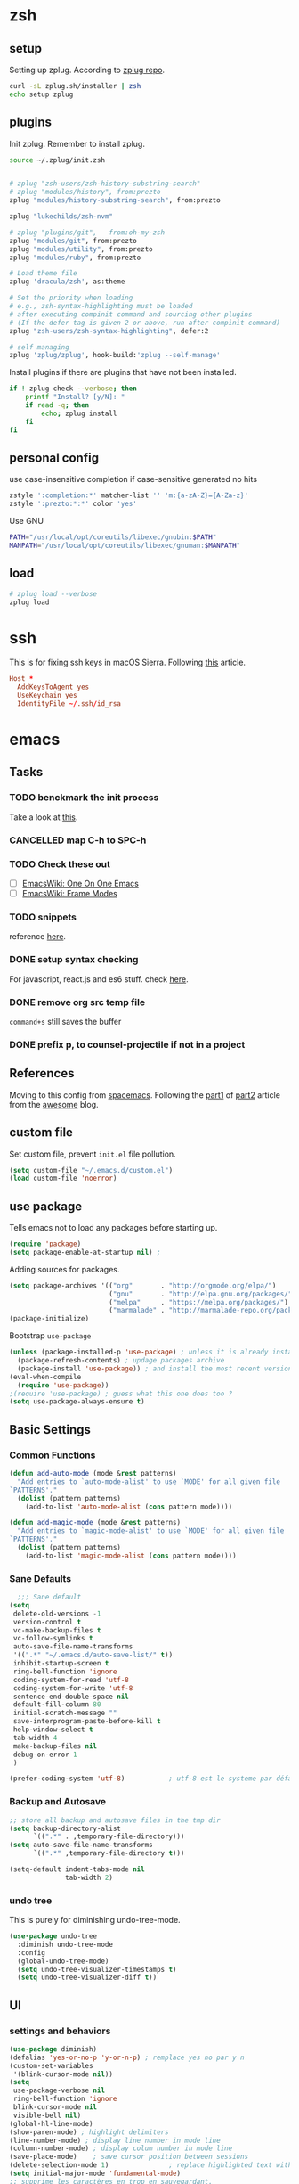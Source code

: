 #+OPTIONS: toc:nil

* zsh
  :PROPERTIES:
  :header-args: :tangle ~/.zshrc
  :END:

** setup
   Setting up zplug. According to [[https://github.com/zplug/zplug][zplug repo]].
   #+BEGIN_SRC sh :tangle no
     curl -sL zplug.sh/installer | zsh
     echo setup zplug
   #+END_SRC

** plugins

   Init zplug. Remember to install zplug.
   #+BEGIN_SRC sh
     source ~/.zplug/init.zsh
   #+END_SRC

   #+BEGIN_SRC sh

     # zplug "zsh-users/zsh-history-substring-search"
     # zplug "modules/history", from:prezto
     zplug "modules/history-substring-search", from:prezto

     zplug "lukechilds/zsh-nvm"

     # zplug "plugins/git",   from:oh-my-zsh
     zplug "modules/git", from:prezto
     zplug "modules/utility", from:prezto
     zplug "modules/ruby", from:prezto

     # Load theme file
     zplug 'dracula/zsh', as:theme

     # Set the priority when loading
     # e.g., zsh-syntax-highlighting must be loaded
     # after executing compinit command and sourcing other plugins
     # (If the defer tag is given 2 or above, run after compinit command)
     zplug "zsh-users/zsh-syntax-highlighting", defer:2

     # self managing
     zplug 'zplug/zplug', hook-build:'zplug --self-manage'
   #+END_SRC

   Install plugins if there are plugins that have not been installed.
   #+BEGIN_SRC sh
     if ! zplug check --verbose; then
         printf "Install? [y/N]: "
         if read -q; then
             echo; zplug install
         fi
     fi
   #+END_SRC

** personal config
   use case-insensitive completion if case-sensitive generated no hits
   #+BEGIN_SRC sh
     zstyle ':completion:*' matcher-list '' 'm:{a-zA-Z}={A-Za-z}'
     zstyle ':prezto:*:*' color 'yes'
   #+END_SRC

   Use GNU
   #+BEGIN_SRC sh
     PATH="/usr/local/opt/coreutils/libexec/gnubin:$PATH"
     MANPATH="/usr/local/opt/coreutils/libexec/gnuman:$MANPATH"
   #+END_SRC

** load
   #+BEGIN_SRC sh
     # zplug load --verbose
     zplug load
   #+END_SRC

* ssh
  :PROPERTIES:
  :header-args: :tangle ~/.ssh/config :mkdirp yes
  :END:

  This is for fixing ssh keys in macOS Sierra. Following [[https://github.com/jirsbek/SSH-keys-in-macOS-Sierra-keychain][this]] article.
  #+BEGIN_SRC conf
    Host *
      AddKeysToAgent yes
      UseKeychain yes
      IdentityFile ~/.ssh/id_rsa
  #+END_SRC

* emacs
  :PROPERTIES:
  :header-args: :tangle ~/.emacs.d/init.el :mkdirp yes
  :END:

** Tasks
*** TODO benckmark the init process
    Take a look at [[http://oremacs.com/2015/02/24/emacs-speed-test/][this]].
*** CANCELLED map C-h to SPC-h
    CLOSED: [2017-02-08 Wed 14:41]
    :LOGBOOK:
    - State "CANCELLED"  from "TODO"       [2017-02-08 Wed 14:41] \\
      the current solution is good enough
    :END:
*** TODO Check these out
    - [ ][[https://www.emacswiki.org/emacs/OneOnOneEmacs][EmacsWiki: One On One Emacs]]
    - [ ][[https://www.emacswiki.org/emacs/FrameModes][EmacsWiki: Frame Modes]]
*** TODO snippets
    reference [[https://github.com/syl20bnr/spacemacs/blob/c788da709bb1c74344f5ab1b6f18cfdf6b930df8/layers/%252Bcompletion/auto-completion/packages.el][here]].
*** DONE setup syntax checking
    CLOSED: [2017-01-22 Sun 12:23]
    For javascript, react.js and es6 stuff. check [[http://codewinds.com/blog/2015-04-02-emacs-flycheck-eslint-jsx.html][here]].
*** DONE remove org src temp file
    CLOSED: [2017-01-22 Sun 12:57]
    =command+s= still saves the buffer
*** DONE prefix p, to counsel-projectile if not in a project
    CLOSED: [2017-01-23 Mon 14:16]
** References
   Moving to this config from [[https://github.com/syl20bnr/spacemacs][spacemacs]]. Following the [[https://sam217pa.github.io/2016/08/30/how-to-make-your-own-spacemacs/][part1]] of [[https://sam217pa.github.io/2016/09/02/how-to-build-your-own-spacemacs/][part2]] article
   from the [[https://sam217pa.github.io/][awesome]] blog.

** custom file
   Set custom file, prevent =init.el= file pollution.
   #+BEGIN_SRC emacs-lisp
     (setq custom-file "~/.emacs.d/custom.el")
     (load custom-file 'noerror)
   #+END_SRC
** use package
   Tells emacs not to load any packages before starting up.
   #+BEGIN_SRC emacs-lisp
     (require 'package)
     (setq package-enable-at-startup nil) ;
   #+END_SRC

   Adding sources for packages.
   #+BEGIN_SRC emacs-lisp
     (setq package-archives '(("org"       . "http://orgmode.org/elpa/")
                              ("gnu"       . "http://elpa.gnu.org/packages/")
                              ("melpa"     . "https://melpa.org/packages/")
                              ("marmalade" . "http://marmalade-repo.org/packages/")))
     (package-initialize)
   #+END_SRC

   Bootstrap =use-package=
   #+BEGIN_SRC emacs-lisp
     (unless (package-installed-p 'use-package) ; unless it is already installed
       (package-refresh-contents) ; updage packages archive
       (package-install 'use-package)) ; and install the most recent version of use-package
     (eval-when-compile
       (require 'use-package))
     ;(require 'use-package) ; guess what this one does too ?
     (setq use-package-always-ensure t)
   #+END_SRC

** Basic Settings

*** Common Functions
    #+BEGIN_SRC emacs-lisp
      (defun add-auto-mode (mode &rest patterns)
        "Add entries to `auto-mode-alist' to use `MODE' for all given file
      `PATTERNS'."
        (dolist (pattern patterns)
          (add-to-list 'auto-mode-alist (cons pattern mode))))

      (defun add-magic-mode (mode &rest patterns)
        "Add entries to `magic-mode-alist' to use `MODE' for all given file
      `PATTERNS'."
        (dolist (pattern patterns)
          (add-to-list 'magic-mode-alist (cons pattern mode))))
    #+END_SRC

*** Sane Defaults

    #+BEGIN_SRC emacs-lisp
        ;;; Sane default
      (setq
       delete-old-versions -1
       version-control t
       vc-make-backup-files t
       vc-follow-symlinks t
       auto-save-file-name-transforms
       '((".*" "~/.emacs.d/auto-save-list/" t))
       inhibit-startup-screen t
       ring-bell-function 'ignore
       coding-system-for-read 'utf-8
       coding-system-for-write 'utf-8
       sentence-end-double-space nil
       default-fill-column 80
       initial-scratch-message ""
       save-interprogram-paste-before-kill t
       help-window-select t
       tab-width 4
       make-backup-files nil
       debug-on-error 1
       )

      (prefer-coding-system 'utf-8)           ; utf-8 est le systeme par défaut.
    #+END_SRC

*** Backup and Autosave

    #+BEGIN_SRC emacs-lisp
   ;; store all backup and autosave files in the tmp dir
   (setq backup-directory-alist
         `((".*" . ,temporary-file-directory)))
   (setq auto-save-file-name-transforms
         `((".*" ,temporary-file-directory t)))

   (setq-default indent-tabs-mode nil
                 tab-width 2)
    #+END_SRC

*** undo tree
    This is purely for diminishing undo-tree-mode.
    #+BEGIN_SRC emacs-lisp
      (use-package undo-tree
        :diminish undo-tree-mode
        :config
        (global-undo-tree-mode)
        (setq undo-tree-visualizer-timestamps t)
        (setq undo-tree-visualizer-diff t))
    #+END_SRC

** UI
*** settings and behaviors
    #+BEGIN_SRC emacs-lisp
            (use-package diminish)
            (defalias 'yes-or-no-p 'y-or-n-p) ; remplace yes no par y n
            (custom-set-variables
             '(blink-cursor-mode nil))
            (setq
             use-package-verbose nil
             ring-bell-function 'ignore
             blink-cursor-mode nil
             visible-bell nil)
            (global-hl-line-mode)
            (show-paren-mode) ; highlight delimiters
            (line-number-mode) ; display line number in mode line
            (column-number-mode) ; display colum number in mode line
            (save-place-mode)    ; save cursor position between sessions
            (delete-selection-mode 1)               ; replace highlighted text with type
            (setq initial-major-mode 'fundamental-mode)
            ;; supprime les caractères en trop en sauvegardant.
            (add-hook 'before-save-hook 'delete-trailing-whitespace)

            ;; apparences
            (when window-system
              (tooltip-mode -1)                    ; don't know what that is
              (tool-bar-mode -1)                   ; sans barre d'outil
              (menu-bar-mode -1)                    ; barre de menu
              (scroll-bar-mode -1)                 ; enlève la barre de défilement
                                                    ;(set-frame-font "Inconsolata 14")    ; police par défault
              (blink-cursor-mode 1)               ; pas de clignotement
              (global-visual-line-mode)
              (diminish 'visual-line-mode ""))

                                                    ;(add-to-list 'default-frame-alist '(height . 46))
                                                    ;(add-to-list 'default-frame-alist '(width . 85))

            (when window-system
              (set-frame-size (selected-frame) 85 61))


    #+END_SRC

*** which-key
    #+BEGIN_SRC emacs-lisp
      (use-package which-key
        :defer 2
        :diminish which-key-mode
        :config
        (which-key-mode)
        (which-key-setup-side-window-bottom)
        ;; simple then alphabetic order.
        (setq which-key-sort-order 'which-key-prefix-then-key-order)
        (setq which-key-popup-type 'side-window
              which-key-side-window-max-height 0.5
              which-key-side-window-max-width 0.33
              which-key-idle-delay 0.5
              which-key-min-display-lines 7))
    #+END_SRC
*** theme
    #+BEGIN_SRC emacs-lisp
      (use-package zenburn-theme
        :init
        ;; to make the byte compiler happy.
        ;; emacs25 has no color-themes variable
        (setq color-themes '())
        :config
        ;; load the theme, don't ask for confirmation
        (load-theme 'zenburn t))
    #+END_SRC

*** mode line
    #+BEGIN_SRC emacs-lisp
      (use-package smart-mode-line)

      (use-package smart-mode-line-powerline-theme
        :after (smart-mode-line)
        :config
        (setq sml/theme 'powerline)
        (sml/setup))
    #+END_SRC

** Keys
   #+BEGIN_SRC emacs-lisp
     ;; general
     (use-package general
       :init
       (general-evil-setup t)
       (progn
         (setq
          general-default-prefix "SPC"
          general-default-non-normal-prefix "C-SPC")
         )
       :config
       (progn
         ;; bind a key globally in normal state; keymaps must be quoted
         (setq general-default-keymaps
               '(evil-normal-state-map
                 evil-visual-state-map))
         )
       (defun x/hydra-projectile/body()
         "if not in project, invoke counsel-projectile"
         (interactive)
         (if (not (projectile-project-p))
             (counsel-projectile)
           (hydra-projectile/body)))
       (general-define-key

        ;; simple command
        "'" '(multi-term :which-key "shell")
        "?"   '(iterm-goto-filedir-or-home :which-key "iterm - goto dir")
        "/"   'counsel-ag
        "SPC" '(counsel-M-x :which-key "M-x")
        "TAB" '(ivy-switch-buffer :which-key "prev buffer")
        "." '(avy-goto-word-or-subword-1  :which-key "go to word")

        ;; Applications
        ;"a" '(hydra-application/body :which-key "app")
        ;"f" '(hydra-file/body :which-key "file")
        ;"b" '(hydra-buffer/body :which-key "buffer")
        "w" '(x/hydra-window/body :which-key "window")
        "z" '(text-scale-adjust :which-key "zoom")
        "p" '(x/hydra-projectile/body :which-key "project"))
       )
   #+END_SRC

   #+BEGIN_SRC emacs-lisp
     (use-package ivy-hydra)
   #+END_SRC

   #+BEGIN_SRC emacs-lisp
     (general-define-key
      "a" '(:ignore t :which-key "app")
      "ad" '(dired :which-key "dired")
      "an" '(deft :which-key "deft"))
   #+END_SRC

** System

*** macOS

**** functions
     #+BEGIN_SRC emacs-lisp
       (defun x/system-is-mac ()
         (eq system-type 'darwin))
     #+END_SRC

**** Get the shell path for macOS
     #+BEGIN_SRC emacs-lisp
       (use-package exec-path-from-shell
         :if (x/system-is-mac)
         :init
         (setq exec-path-from-shell-check-startup-files nil)
         :config
         (when (memq window-system '(mac ns))
           (exec-path-from-shell-initialize)))
     #+END_SRC

**** reveal in osx finder
     #+BEGIN_SRC emacs-lisp
      (use-package reveal-in-osx-finder
        :if (x/system-is-mac)
        :commands reveal-in-osx-finder)

     #+END_SRC
** Moving Around
*** evil
**** setup
     #+BEGIN_SRC emacs-lisp
      (use-package evil
        :init
        (evil-mode 1)
        :config
        (progn
          (define-key evil-motion-state-map "/" 'swiper)))

      (use-package evil-surround
        :init
        (progn
          (global-evil-surround-mode 1)
          ;; `s' for surround instead of `substitute'
          (evil-define-key 'visual evil-surround-mode-map "s" 'evil-surround-region)
          (evil-define-key 'visual evil-surround-mode-map "S" 'evil-substitute)))
     #+END_SRC

**** keys
     #+BEGIN_SRC emacs-lisp
       (defhydra x/hydra-window
         (:color red :hint nil)
         "
       window
       "
         ("j" evil-window-down "down")
         ("k" evil-window-up "up")
         ("h" evil-window-left "left")
         ("l" evil-window-right "right")
         ("+" evil-window-increase-height "+ height")
         ("-" evil-window-decrease-height "- height")
         ("=" evil-balance-window "balance")
         (">" evil-window-increase-width "+ width")
         ("<" evil-window-decrease-width "- width")
         ("n" evil-window-next "next")
         ("q" nil "cancel" :color blue))
     #+END_SRC
*** ivy
    #+BEGIN_SRC emacs-lisp
      (use-package ivy
        :diminish ivy-mode
        :commands (ivy-switch-buffer
                   ivy-switch-buffer-other-window)
        :config
        (ivy-mode 1))
    #+END_SRC

*** avy
    #+BEGIN_SRC emacs-lisp
     (use-package avy
       :commands (avy-goto-word-1))
    #+END_SRC

*** counsel
    #+BEGIN_SRC emacs-lisp
      (use-package counsel
        :ensure flx
        :bind*
        (("M-x"     . counsel-M-x)
         ("C-x C-f" . counsel-find-file)
         ("C-c f"   . counsel-git)
         ("C-c s"   . counsel-git-grep)
         ("C-c l"   . counsel-locate))
        :init
        (general-define-key
         "s" '(:ignore t :which-key "Search")
         "sp" 'counsel-git-grep
         )
        (setq ivy-re-builders-alist
              '((ivy-switch-buffer . ivy--regex-plus)
                (swiper . ivy--regex-plus)
                (t . ivy--regex-fuzzy)))
        :config
        (setq counsel-find-file-ignore-regexp "\\.DS_Store\\|.git")

        (ivy-set-actions
         'counsel-find-file
         '(("o" (lambda (x) (counsel-find-file-extern x)) "open extern"))))
    #+END_SRC
** Files
*** functions
**** Rename file.
     #+BEGIN_SRC emacs-lisp
      ;; from spacemacs
      (defun x/rename-current-buffer-file ()
        "Renames current buffer and file it is visiting."
        (interactive)
        (let* ((name (buffer-name))
               (filename (buffer-file-name))
               (dir (file-name-directory filename)))
          (if (not (and filename (file-exists-p filename)))
              (error "Buffer '%s' is not visiting a file!" name)
            (let ((new-name (read-file-name "New name: " dir)))
              (cond ((get-buffer new-name)
                     (error "A buffer named '%s' already exists!" new-name))
                    (t
                     (let ((dir (file-name-directory new-name)))
                       (when (and (not (file-exists-p dir)) (yes-or-no-p (format "Create directory '%s'?" dir)))
                         (make-directory dir t)))
                     (rename-file filename new-name 1)
                     (rename-buffer new-name)
                     (set-visited-file-name new-name)
                     (set-buffer-modified-p nil)
                     (when (fboundp 'recentf-add-file)
                       (recentf-add-file new-name)
                       (recentf-remove-if-non-kept filename))
                     (x/drop-project-cache)
                     (message "File '%s' successfully renamed to '%s'" name (file-name-nondirectory new-name))))))))
     #+END_SRC

**** Copy file.
     #+BEGIN_SRC emacs-lisp
      (defun x/copy-file ()
        "Write the file under new name."
        (interactive)
        (call-interactively 'write-file))
     #+END_SRC

**** delete file
     #+BEGIN_SRC emacs-lisp
       ;; from magnars
       (defun x/delete-current-buffer-file ()
         "Removes file connected to current buffer and kills buffer."
         (interactive)
         (let ((filename (buffer-file-name))
               (buffer (current-buffer))
               (name (buffer-name)))
           (if (not (and filename (file-exists-p filename)))
               (ido-kill-buffer)
             (when (yes-or-no-p "Are you sure you want to delete this file? ")
               (delete-file filename t)
               (kill-buffer buffer)
               (x/drop-project-cache)
               (message "File '%s' successfully removed" filename)))))
     #+END_SRC
*** keys
    #+BEGIN_SRC emacs-lisp
      (general-define-key
       "f" '(:ignore t :which-key "file")
       "ff" '(counsel-find-file :which-key "find file")
       "fr" '(counsel-recentf :which-key "recentf")
       "fs" '(save-buffer :which-key "save")
       "fS" '(evil-write-all :which-key "save all")
       "fc" '(x/copy-file :which-key "copy file")
       "fD" '(x/delete-current-buffer-file :which-key "delete")
       "fR" '(x/rename-current-buffer-file :which-key "rename"))

      (general-define-key
       "b" '(:ignore t :which-key "buffer")
       "bf" '(reveal-in-osx-finder :which-key "reveal in finder")
       "bb" '(ivy-switch-buffer :which-key "switch buffer"))
    #+END_SRC
*** deft
    #+BEGIN_SRC emacs-lisp
      (use-package deft
        :defer t
        :init
        (progn
          (setq deft-extensions '("org")
                deft-text-mode 'org-mode
                deft-use-filename-as-title t
                deft-recursive t
                deft-directory "~/io"
                deft-use-filter-string-for-filename t)

          (defun x/deft ()
            "Helper to call deft and then fix things so that it is nice and works"
            (interactive)
            (deft)
            ;; Hungry delete wrecks deft's DEL override
            (when (fboundp 'hungry-delete-mode)
              (hungry-delete-mode -1))
            ;; When opening it you always want to filter right away
            (evil-insert-state nil)))

        :config
        )
    #+END_SRC
** Completion
   #+BEGIN_SRC emacs-lisp
     (use-package company
       :diminish '(company-mode . " ⓐ")
       :defer t
       :init
       (progn
         (add-hook 'after-init-hook #'global-company-mode)
         (setq company-idle-delay 0.2
               company-minimum-prefix-length 2
               company-require-match nil
               company-dabbrev-ignore-case nil
               company-dabbrev-downcase nil))
       :config
       (progn
         ;; key bindings

         (let ((map company-active-map))
           (define-key map (kbd "C-/")   'company-search-candidates)
           (define-key map (kbd "C-M-/") 'company-filter-candidates)
           (define-key map (kbd "C-d")   'company-show-doc-buffer))))
   #+END_SRC
** Coding
*** syntax checking basics

    #+BEGIN_SRC emacs-lisp
      (use-package flycheck
        :diminish (flycheck-mode . " ⓢ")
        :init
        (global-flycheck-mode)
        (setq-default
         flycheck-disabled-checkers
         (append flycheck-disabled-checkers
                 '(javascript-jshint ; use eslint instead
                   json-jsonlist
                   emacs-lisp-checkdoc)))
        (flycheck-add-mode 'javascript-eslint 'web-mode)
        (flycheck-add-mode 'javascript-eslint 'react-mode)
        (setq-default flycheck-temp-prefix ".flycheck"))
    #+END_SRC
*** comment
    #+BEGIN_SRC emacs-lisp
      (use-package evil-nerd-commenter
        :commands evilnc-comment-operator
        :init
        (general-define-key
         "c" '(:ignore t :which-key "comment")
         "cl" '(evilnc-comment-or-uncomment-lines :which-key "lines")
         "cp" '(evilnc-comment-or-uncomment-paragraphs :which-key "paragraphs")))
    #+END_SRC
*** project
    In order to make projectile-ag work, install =ag=.

**** functions
     #+BEGIN_SRC emacs-lisp
       (defun x/drop-project-cache ()
         "invalidate projectile cache if it is currently active"
         (when (and (featurep 'projectile)
                    (projectile-project-p))
           (call-interactively #'projectile-invalidate-cache)))
     #+END_SRC
**** setup
     #+BEGIN_SRC emacs-lisp
      (use-package projectile
        :commands (projectile-ack
                   projectile-ag
                   projectile-compile-project
                   projectile-dired
                   projectile-find-dir
                   projectile-find-file
                   projectile-find-tag
                   projectile-test-project
                   projectile-grep
                   projectile-invalidate-cache
                   projectile-kill-buffers
                   projectile-multi-occur
                   projectile-project-p
                   projectile-project-root
                   projectile-recentf
                   projectile-regenerate-tags
                   projectile-replace
                   projectile-replace-regexp
                   projectile-run-async-shell-command-in-root
                   projectile-run-shell-command-in-root
                   projectile-switch-project
                   projectile-switch-to-buffer
                   projectile-vc)
        :ensure ag
        :config
        (projectile-global-mode))

      (use-package counsel-projectile
        :config
        (counsel-projectile-on))
     #+END_SRC

**** Keys
     #+BEGIN_SRC emacs-lisp
      (defhydra hydra-projectile
        (:color teal :hint nil)
        "
           PROJECTILE: %(projectile-project-root)

        ^Find File^        ^Search/Tags^        ^Buffers^       ^Cache^                    ^Project^
        ^---------^        ^-----------^        ^-------^       ^-----^                    ^-------^
        _f_: file          _a_: ag              _i_: Ibuffer    _c_: cache clear           _p_: switch proj
        _F_: file dwim     _g_: update gtags    _b_: switch to  _x_: remove known project
        _C-f_: file pwd    _o_: multi-occur   _s-k_: Kill all   _X_: cleanup non-existing
        _r_: recent file   ^ ^                  ^ ^             _z_: cache current
        _d_: dir
      "
        ("a"   counsel-projectile-ag)
        ("b"   counsel-projectile-switch-to-buffer)
        ("c"   projectile-invalidate-cache)
        ("d"   counsel-projectile-find-dir)
        ("f"   counsel-projectile-find-file)
        ("F"   projectile-find-file-dwim)
        ("C-f" projectile-find-file-in-directory)
        ("g"   ggtags-update-tags)
        ("s-g" ggtags-update-tags)
        ("i"   projectile-ibuffer)
        ("K"   projectile-kill-buffers)
        ("s-k" projectile-kill-buffers)
        ("m"   projectile-multi-occur)
        ("o"   projectile-multi-occur)
        ("p"   counsel-projectile-switch-project)
        ("r"   projectile-recentf)
        ("x"   projectile-remove-known-project)
        ("X"   projectile-cleanup-known-projects)
        ("z"   projectile-cache-current-file)
        ("q"   nil "cancel" :color blue))
     #+END_SRC

*** json-mode
    #+BEGIN_SRC emacs-lisp
      (use-package json-mode
        :init
        (add-auto-mode 'json-mode "\\.json\\'"))
    #+END_SRC

*** yaml-mode
    #+BEGIN_SRC emacs-lisp
      (use-package yaml-mode
        :mode (("\\.\\(yml\\|yaml\\)\\'" . yaml-mode)
               ("Procfile\\'" . yaml-mode))
        :config (add-hook 'yaml-mode-hook
                          '(lambda ()
                             (define-key yaml-mode-map "\C-m" 'newline-and-indent))))
    #+END_SRC

*** toml-mode
    #+BEGIN_SRC emacs-lisp
      (use-package toml-mode
        :mode "\\.toml\\'")
    #+END_SRC
*** js2-mode
    This is for javascript in general
    #+BEGIN_SRC emacs-lisp
      (use-package js2-mode
        :defer t
        :init
        (add-auto-mode 'js2-mode "\\.js\\'")
        ;; Required to make imenu functions work correctly
        (add-hook 'js2-mode-hook 'js2-imenu-extras-mode)
        (setq
         js2-basic-offset 2
         js-indent-level 2
         js2-strict-missing-semi-warning nil)
        :config)
    #+END_SRC

*** web-mode basics
    web-mode is versatile.
    #+BEGIN_SRC emacs-lisp
      (use-package company-web)
      (use-package web-mode
        :defer t
        :init
        (setq web-mode-markup-indent-offset 2)
        (setq web-mode-css-indent-offset 2)
        (setq web-mode-code-indent-offset 2)
        :config
        :mode
        (("\\.phtml\\'"      . web-mode)
         ("\\.tpl\\.php\\'"  . web-mode)
         ("\\.twig\\'"       . web-mode)
         ("\\.html\\'"       . web-mode)
         ("\\.htm\\'"        . web-mode)
         ("\\.[gj]sp\\'"     . web-mode)
         ("\\.as[cp]x?\\'"   . web-mode)
         ("\\.eex\\'"        . web-mode)
         ("\\.erb\\'"        . web-mode)
         ("\\.mustache\\'"   . web-mode)
         ("\\.handlebars\\'" . web-mode)
         ("\\.hbs\\'"        . web-mode)
         ("\\.eco\\'"        . web-mode)
         ("\\.ejs\\'"        . web-mode)
         ("\\.djhtml\\'"     . web-mode)))
    #+END_SRC

*** css
    #+BEGIN_SRC emacs-lisp
     (use-package css-mode
       :defer t
       :init
       (progn
         ;(push 'company-css company-backends-css-mode)

         ;; Mark `css-indent-offset' as safe-local variable
         (put 'css-indent-offset 'safe-local-variable #'integerp)
         ))
    #+END_SRC

*** sass & scss
    #+BEGIN_SRC emacs-lisp
     (use-package sass-mode
       :defer t
       :mode ("\\.sass\\'" . sass-mode))

     (use-package scss-mode
       :defer t
       :mode ("\\.scss\\'" . scss-mode))
    #+END_SRC

*** templates
    #+BEGIN_SRC emacs-lisp
     (use-package pug-mode
       :defer t
       :mode ("\\.pug$" . pug-mode))

     (use-package haml-mode
       :defer t)
    #+END_SRC
*** React.js
    [[http://codewinds.com/blog/2015-04-02-emacs-flycheck-eslint-jsx.html][Configuring emacs to use eslint and babel with flycheck for javascript and React.js JSX | CodeWinds]]

    Install eslint globally like this:
    #+BEGIN_SRC sh :tangle no
      npm install -g eslint babel-eslint eslint-plugin-react
    #+END_SRC
    Or have it in your devDependencies.

    #+BEGIN_SRC emacs-lisp
      (define-derived-mode react-mode web-mode "react")
      (add-auto-mode
       'react-mode
       "\\.jsx\\'"
       "\\.react.js\\'"
       "\\index.android.js\\'"
       "\\index.ios.js\\'")

      (add-magic-mode
       'react-mode
       "/\\*\\* @jsx React\\.DOM \\*/"
       "^import React")
    #+END_SRC

    #+BEGIN_SRC emacs-lisp
      (defun x/setup-react-mode ()
        "Adjust web-mode to accommodate react-mode"
        ;(emmet-mode 0)
        ;; See https://github.com/CestDiego/emmet-mode/commit/3f2904196e856d31b9c95794d2682c4c7365db23
        ;(setq-local emmet-expand-jsx-className? t)
        ;; Enable js-mode snippets
        ;(yas-activate-extra-mode 'js-mode)
        ;; Force jsx content type
        (web-mode-set-content-type "jsx")
        ;; Don't auto-quote attribute values
        (setq-local web-mode-enable-auto-quoting nil))
      (add-hook 'react-mode-hook 'x/setup-react-mode)
    #+END_SRC

    Syntax checking for react.
    #+BEGIN_SRC emacs-lisp
      (with-eval-after-load 'flycheck
        (dolist (checker '(javascript-eslint javascript-standard))
            (flycheck-add-mode checker 'react-mode))
        (defun x/use-eslint-from-node-modules ()
          (let* ((root (locate-dominating-file
                        (or (buffer-file-name) default-directory)
                        "node_modules"))
                 (global-eslint (executable-find "eslint"))
                 (local-eslint (expand-file-name "node_modules/.bin/eslint"
                                                 root))
                 (eslint (if (file-executable-p local-eslint)
                             local-eslint
                           global-eslint)))
            (setq-local flycheck-javascript-eslint-executable eslint)))

        (add-hook 'react-mode-hook #'x/use-eslint-from-node-modules))

    #+END_SRC
*** swift
    #+BEGIN_SRC emacs-lisp
      (use-package swift-mode
        :mode ("\\.swift\\'" . swift-mode)
        :defer 1
        :init
        :config)
    #+END_SRC

    Syntax check
    #+BEGIN_SRC emacs-lisp
      (use-package flycheck-swift)
      (with-eval-after-load 'flycheck (flycheck-swift-setup))
    #+END_SRC
*** TODO markdown
    Add more key bindings if I use markdown a lot (if ever).
    Maybe learn some tricks from [[https://github.com/syl20bnr/spacemacs/blob/master/layers/%252Blang/markdown/packages.el][this]].
    #+BEGIN_SRC emacs-lisp
      (use-package markdown-mode
        :mode ("\\.m[k]d" . markdown-mode)
        :defer t
        :config)
    #+END_SRC
*** vimscript
    #+BEGIN_SRC emacs-lisp
      (use-package vimrc-mode
        :mode "\\.vim[rc]?\\'"
        :mode "_vimrc\\'"
        :defer t
        :init
        (progn
          (defun x/vimrc-mode-hook ()
            "Hooked function for `vimrc-mode-hook'."
            (highlight-numbers-mode -1)
            (rainbow-delimiters-mode-disable))
          (add-hook 'vimrc-mode-hook 'x/vimrc-mode-hook)))
    #+END_SRC
** Tools
*** Magit
    #+BEGIN_SRC emacs-lisp
      (use-package magit
        :defer t
        :init
        (progn
          ;; init here
          )
        :config
        (progn
          (use-package evil-magit)
         ))
    #+END_SRC

    #+BEGIN_SRC emacs-lisp
      (general-define-key
       "g" '(:ignore t :which-key "git")
       "gs" '(magit-status :which-key "status"))
    #+END_SRC

*** DONE shell
    CLOSED: [2017-01-25 Wed 09:45]
    I use multi-term for now.
    #+BEGIN_SRC emacs-lisp
      (use-package multi-term
        :defer t
        :init
        :config
        (defun term-send-tab ()
          "Send tab in term mode."
          (interactive)
          (term-send-raw-string "\t"))
        (add-to-list 'term-bind-key-alist '("<tab>" . term-send-tab))
        (general-evil-define-key 'normal term-mode-map
          :prefix ","
          "j" '(multi-term-next :which-key "next term")
          "k" '(multi-term-prev :which-key "prev term")))
    #+END_SRC
*** TODO spell checking
    Use ivy for selecting spell correction candidates. Needs to set a key
    binding.
    [[http://stackoverflow.com/questions/22107182/in-emacs-flyspell-mode-how-to-add-new-word-to-dictionary][aquamacs - in Emacs flyspell-mode, how to add new word to dictionary? - Stack Overflow]]
    #+BEGIN_SRC emacs-lisp
      (use-package flyspell
        :diminish (flyspell-mode . " Ⓢ")
        :init
        (dolist
            (hook '(text-mode-hook
                 org-mode-hook))
          (add-hook hook 'flyspell-mode))
        :config
        (use-package flyspell-correct-ivy)
        )

      (use-package flyspell-correct
        :commands(flyspell-correct-word-generic
                  flyspell-correct-previous-word-generic))
    #+END_SRC
*** help
    #+BEGIN_SRC emacs-lisp
      (general-define-key
       "h" '(:ignore t :which-key "help")
       "hv" '(describe-variable :which-key "variable")
       "hm" '(describe-mode :which-key "mode")
       "hk" '(describe-key :which-key "key")
       "hf" '(describe-function :which-key "function"))
    #+END_SRC
** Org

*** Basics
    #+BEGIN_SRC emacs-lisp
      (use-package org
        :init
        (setq org-directory "~/io"
              org-log-into-drawer 1
              org-default-notes-file (concat org-directory "/inbox.org")
              org-agenda-files (list org-directory (concat org-directory "/notes"))
              org-log-done t
              org-startup-with-inline-images t
              org-image-actual-width nil)
        :config
        (require 'ox)
        (require 'ox-beamer)
        (require 'ox-md)
        (require 'ox-html)
        (require 'cl))
    #+END_SRC
*** evil-org
    #+BEGIN_SRC emacs-lisp
      (use-package org
        :config
        (use-package evil-org
          :diminish (evil-org-mode . " ⓔ")
          :commands (evil-org-mode evil-org-recompute-clocks)
          :init (add-hook 'org-mode-hook 'evil-org-mode)
          :config
          ;; vim-like confirm/abort for capture and src
          (with-eval-after-load 'org-capture
            (define-key org-capture-mode-map [remap evil-save-and-close]          'org-capture-finalize)
            (define-key org-capture-mode-map [remap evil-save-modified-and-close] 'org-capture-finalize)
            (define-key org-capture-mode-map [remap evil-quit]                    'org-capture-kill))

          (with-eval-after-load 'org-src
            (define-key org-src-mode-map [remap evil-save-and-close]          'org-edit-src-exit)
            (define-key org-src-mode-map [remap evil-save-modified-and-close] 'org-edit-src-exit)
            (define-key org-src-mode-map [remap evil-quit]                    'org-edit-src-abort)
            (define-key org-src-mode-map [remap save-buffer]                    'org-edit-src-save))

          (progn
            (evil-define-key 'normal evil-org-mode-map
              "O" 'evil-open-above))))

    #+END_SRC
*** capture
**** template
     #+BEGIN_SRC text :tangle ~/.emacs.d/templates/note.txt
       ,* %^{description}
       :LOGBOOK:
       - Added: %U
       :END:

       %?
     #+END_SRC

     #+BEGIN_SRC text :tangle ~/.emacs.d/templates/todo.txt
       ,* TODO %?
       :LOGBOOK:
       - Added: %U
       :END:
     #+END_SRC

     #+BEGIN_SRC text :tangle ~/.emacs.d/templates/link.txt
       ,* %?
       :LOGBOOK:
       - Added: %U
       :END:
       %^L
     #+END_SRC

     #+BEGIN_SRC text :tangle ~/.emacs.d/templates/journal.txt
       %U - %^{description}
     #+END_SRC

     #+BEGIN_SRC emacs-lisp
       (use-package org
         :commands (org-capture)
         :config
         (setq org-capture-templates
               `(("t" "todo" entry
                  (file (concat org-directory "/inbox.org"))
                  (file , "~/.emacs.d/templates/todo.txt")
                  ::empty-lines-before 1
                  ::empty-lines-after 1)
                 ("n" "note" entry
                  (file (concat org-directory "/inbox.org"))
                  (file , "~/.emacs.d/templates/note.txt")
                  ::empty-lines-before 1
                  ::empty-lines-after 1)
                 ("l" "link" entry
                  (file (concat org-directory "/inbox.org"))
                  (file , "~/.emacs.d/templates/link.txt")
                  ::empty-lines-before 1
                  ::empty-lines-after 1)
                 ("j" "journal" plain
                  (file+datetree (concat org-directory "/journal.org"))
                  (file , "~/.emacs.d/templates/journal.txt")
                  ::empty-lines-before 1
                  ::empty-lines-after 1)
                 )))
     #+END_SRC
**** the look
     #+BEGIN_SRC emacs-lisp
       (use-package org
         :config
         (defadvice org-capture
             (after make-full-window-frame activate)
           "Advise capture to be the only window when used as a popup"
           (if (equal "emacs-capture" (frame-parameter nil 'name))
               (delete-other-windows)))

         (defadvice org-capture-finalize
             (after delete-capture-frame activate)
           "Advise capture-finalize to close the frame"
           (if (equal "emacs-capture" (frame-parameter nil 'name))
               (delete-frame))))
     #+END_SRC
*** "todo" keywords
    #+BEGIN_SRC emacs-lisp
      (use-package org
        :init
        (setq org-todo-keywords
              (quote ((sequence "TODO(t)" "NEXT(n)" "|" "DONE(d)")
                      (sequence "WAITING(w@/!)" "HOLD(h@/!)" "|" "CANCELLED(c@/!)"))))

        (setq org-todo-keyword-faces
              (quote (("TODO" :foreground "red" :weight bold)
                      ("NEXT" :foreground "deep sky blue" :weight bold)
                      ("DONE" :foreground "forest green" :weight bold)
                      ("WAITING" :foreground "orange" :weight bold)
                      ("HOLD" :foreground "magenta" :weight bold)
                      ("CANCELLED" :foreground "forest green" :weight bold)))))
    #+END_SRC

*** agenda
    #+BEGIN_SRC emacs-lisp
      (use-package org
        :init
        (setq org-agenda-custom-commands
              (quote ((" " "Home"
                       ((agenda "" nil)
                        (todo "NEXT"
                              ((org-agenda-overriding-header "NEXT")))
                        (tags "REFILE"
                              ((org-agenda-overriding-header "TO REFILE")))
                        (todo "DRAFT"
                              ((org-agenda-overriding-header "WRITING")
                               (org-agenda-sorting-strategy '(todo-state-up))
                               ))
                        (tags-todo "PROJECT+TODO=\"TODO\""
                                   ((org-agenda-overriding-header "PROJECTS")
                                    (org-agenda-sorting-strategy '(todo-state-up))
                                    ))
                        (tags-todo "NOTE+TODO=\"TODO\""
                                   ((org-agenda-overriding-header "NOTES")
                                    (org-agenda-sorting-strategy '(todo-state-up))
                                    ))
                        (todo "WAITING|HOLD"
                              ((org-agenda-overriding-header "PENDING")
                               (org-agenda-sorting-strategy '(todo-state-up))
                               ))
                        ))))))
    #+END_SRC

*** archiving
    #+BEGIN_SRC emacs-lisp
      (use-package org
        :init
        (setq org-archive-mark-done nil)
        (setq org-archive-location "%s_archive::* Archived Tasks"))
    #+END_SRC
*** babel
    This is for being able to edit yaml front matter with yaml-mode, and also
    generate raw yaml front matter in the exported file. [[http://swaac.tamouse.org/emacs/org-mode/2015/05/25/using-emacss-org-mode-and-editing-yaml-frontmatter-in-jekyll-posts/][ref]]
    #+BEGIN_SRC emacs-lisp
      (use-package org
        :config
        (require 'ob)
        (require 'ob-shell)
        (require 'ob-tangle)
        (setq org-babel-shell-names (cons "zsh" org-babel-shell-names))
        (setq org-src-fontify-natively t)
        (setq org-confirm-babel-evaluate nil)
        (org-babel-do-load-languages
         'org-babel-load-languages
         '((python . t)
           (shell . t)
           (ruby . t)
           (sass . t)
           ))
        (defun org-babel-execute:yaml (body params) body))
    #+END_SRC

*** journal
    #+BEGIN_SRC emacs-lisp
      (use-package org
        :init
        (setq org-journal-dir (concat org-directory "/journal/")
              org-journal-date-prefix "#+TITLE: "
              org-journal-date-format "%A, %B %d %Y"
              org-journal-time-prefix "* "
              org-journal-file-format "%Y-%m-%d"))
    #+END_SRC

*** links
    #+BEGIN_SRC emacs-lisp
      (use-package org
        :config
        (require 'mm-url)
        (defun get-html-title-from-url (url)
          "Return content in <title> tag."
          (let (x1 x2 (download-buffer (url-retrieve-synchronously url)))
            (save-excursion
              (set-buffer download-buffer)
              (beginning-of-buffer)
              (setq x1 (search-forward "<title>"))
              (search-forward "</title>")
              (setq x2 (search-backward "<"))
              (mm-url-decode-entities-string (buffer-substring-no-properties x1 x2)))))

        (defun x/org-insert-link-with-title ()
          "Insert org link where default description is set to html title."
          (interactive)
          (let* ((url (read-string "URL: "))
                 (title (get-html-title-from-url url)))
            (org-insert-link nil url title))))
    #+END_SRC

*** TODO publish

    I tend to put notes within same topic in one org file. So I needed a way to
    publish subtree into separate files.

    [[http://www.holgerschurig.de/en/emacs-blog-from-org-to-hugo/][ref]], also, take a look at [[http://emacs.stackexchange.com/questions/2259/how-to-export-top-level-headings-of-org-mode-buffer-to-separate-files][this]].

    Settings:
    #+BEGIN_SRC emacs-lisp
      (use-package ox-gfm)

      (defvar x/org-publish-dir "~/publish/"
        "Path to Hugo's content directory")
    #+END_SRC

    Basic Functions.
    #+BEGIN_SRC emacs-lisp

      (defun x/org-ensure-property (property)
        "Make sure that a property exists. If not, it will be created.

      Returns the property name if the property has been created,
      otherwise nil."
        (if (org-entry-get nil property)
            nil
          (progn (org-entry-put nil property "")
                 property)))

      (defun x/org-ensure-properties ()
        "This ensures that several properties exists. If not, these
      properties will be created in an empty form. In this case, the
      drawer will also be opened and the cursor will be positioned
      at the first element that needs to be filled.

      Returns list of properties that still must be filled in"
        (require 'dash)
        (let ((current-time (format-time-string (org-time-stamp-format t t) (org-current-time)))
              first)
          (save-excursion
            (unless (org-entry-get nil "EXPORT_TITLE")
              (org-entry-put nil "EXPORT_TITLE" (nth 4 (org-heading-components))))
            (setq first (--first it (mapcar #'x/org-ensure-property '("EXPORT_TAGS" "EXPORT_FILE_NAME"))))
            (unless (org-entry-get nil "EXPORT_DATE")
              (org-entry-put nil "EXPORT_DATE" current-time)))
          (when first
            (goto-char (org-entry-beginning-position))
            ;; The following opens the drawer
            (forward-line 1)
            (beginning-of-line 1)
            (when (looking-at org-drawer-regexp)
              (org-flag-drawer nil))
            ;; And now move to the drawer property
            (search-forward (concat ":" first ":"))
            (end-of-line))
          first))

    #+END_SRC

    The publish function.
    #+BEGIN_SRC emacs-lisp

      (defun x/org-publish ()
        (interactive)
        (unless (x/org-ensure-properties)
          (let* ((title    (concat "title = \"" (org-entry-get nil "EXPORT_TITLE") "\"\n"))
                 (date     (concat "date = \"" (format-time-string "%Y-%m-%d" (apply 'encode-time (org-parse-time-string (org-entry-get nil "EXPORT_DATE"))) t) "\"\n"))
                 (tags     (concat "tags = [ \"" (mapconcat 'identity (split-string (org-entry-get nil "EXPORT_TAGS") "\\( *, *\\)" t) "\", \"") "\" ]\n"))
                 (fm (concat "+++\n"
                             title
                             date
                             tags
                             "+++\n\n"))
                 (file     (org-entry-get nil "EXPORT_FILE_NAME"))
                 (coding-system-for-write buffer-file-coding-system)
                 (backend  'md)
                 (blog))
            ;; try to load org-mode/contrib/lisp/ox-gfm.el and use it as backend
            (if (require 'ox-gfm nil t)
                (setq backend 'gfm)
              (require 'ox-md))
            (setq blog (org-export-as backend t))
            ;; Normalize save file path
            (unless (string-match "^[/~]" file)
              (setq file (concat x/org-publish-dir file))
              (unless (string-match "\\.md$" file)
                (setq file (concat file ".md")))
              ;; save markdown
              (with-temp-buffer
                (insert fm)
                (insert blog)
                (untabify (point-min) (point-max))
                (write-file file)
                (message "Exported to %s" file))
              ))))
    #+END_SRC
*** DONE keys
    CLOSED: [2017-01-25 Wed 09:46]
    #+BEGIN_SRC emacs-lisp
      (use-package org
        :config
        (defhydra x/hydra-org-move
          (:color red :hint nil)
          "subtree"
          ("j" org-move-subtree-down "down")
          ("k" org-move-subtree-up "up")
          ("l" org-demote-subtree "demote")
          ("h" org-promote-subtree "promote")
          ("p" x/org-publish "publish" :color blue)
          ("q" nil "cancel" :color blue))
        (general-evil-define-key 'normal org-mode-map
          :prefix ","
          "s" '(x/hydra-org-move/body :which-key "subtree")
          "t" '(:ignore t :which-key "toggle")
          "tl" '(org-toggle-latex-fragment :which-key "latex")
          "T" '(org-show-todo-tree :which-key "TODOs")
          "w" '(org-refile :which-key "refile")
          "l" '(:ignore t :which-key "Link")
          "li" '(x/org-insert-link-with-title :which-key "insert link")))
    #+END_SRC

** Experiments
* eslint

  #+BEGIN_SRC json :tangle ~/.eslintrc
    {
      "parser": "babel-eslint",
      "plugins": [ "react" ],
      "env": {
        "browser": true,
        "es6": true,
        "node": true
      },
      "ecmaFeatures": {
        "arrowFunctions": true,
        "blockBindings": true,
        "classes": true,
        "defaultParams": true,
        "destructuring": true,
        "forOf": true,
        "generators": true,
        "modules": true,
        "spread": true,
        "templateStrings": true,
        "jsx": true
      },
      "rules": {
        "consistent-return": [0],
        "key-spacing": [0],
        "quotes": [0],
        "new-cap": [0],
        "no-multi-spaces": [0],
        "no-shadow": [0],
        "no-unused-vars": [1],
        "no-use-before-define": [2, "nofunc"],
        "react/jsx-no-undef": 1,
        "react/jsx-uses-react": 1,
        "react/jsx-uses-vars": 1
      }
    }
  #+END_SRC
* macOS
** GUI environment
   The =plist= file for setting up =PATH= for GUI applications.
   #+BEGIN_SRC xml
     <?xml version="1.0" encoding="UTF-8"?>
     <!DOCTYPE plist PUBLIC "-//Apple//DTD PLIST 1.0//EN" "http://www.apple.com/DTDs/PropertyList-1.0.dtd">
     <plist version="1.0">
     <dict>
       <key>Label</key>
       <string>x.env</string>
       <key>ProgramArguments</key>
       <array>
         <string>sh</string>
         <string>-c</string>
         <string>
         launchctl setenv PATH $PATH:/usr/local/bin:/usr/local/sbin
         </string>

       </array>
       <key>RunAtLoad</key>
       <true/>
     </dict>
     </plist>
   #+END_SRC

* spell checking
  I choose not to tangle dictionary files because I want to use symbol links,
  for easy save new words.
  #+BEGIN_SRC sh :exports results :results output :tangle no
    for file in "$(pwd -P)"/dictionary/*; do
      target="${ZDOTDIR:-$HOME}/.$(basename $file)"
      if [[ -h "$target" || -a "$target" ]]; then
        rm "$target"
      fi
      ln -s "$file" "$target"
    done
  #+END_SRC

* tmux
  #+BEGIN_SRC conf :tangle ~/.tmux.conf
    # set Zsh as your default Tmux shell
    set-option -g default-shell /usr/local/bin/zsh

    # to fix pdcopy pdpaste in tmux
    #set-option -g default-command "reattach-to-user-namespace -l $SHELL -l"

    # Tmux should be pretty, we need 256 color for that
    set -g default-terminal "screen-256color"


    # Tmux uses a 'control key', let's set it to 'Ctrl-a'
    # Reason: 'Ctrl-a' is easier to reach than 'Ctrl-b'
    # set -g prefix C-a
    # unbind C-b

    # command delay? We don't want that, make it short
    set -sg escape-time 1

    # Set the numbering of windows to go from 1 instead
    # of 0 - silly programmers :|
    set-option -g base-index 1
    setw -g pane-base-index 1


    # Allow us to reload our Tmux configuration while
    # using Tmux
    bind r source-file ~/.tmux.conf \; display "Reloaded!"

    # Getting interesting now, we use the vertical and horizontal
    # symbols to split the screen
    bind | split-window -h
    bind - split-window -v

    # use vi style navigation
    setw -g mode-keys vi
    set -g status-keys vi
    bind-key -t vi-edit Up   history-up
    bind-key -t vi-edit Down history-down

    # Smart pane switching with awareness of vim splits
    # See: https://github.com/christoomey/vim-tmux-navigator
    is_vim='echo "#{pane_current_command}" | grep -iqE "(^|\/)g?(view|n?vim?)(diff)?$"'
    bind -n C-h if-shell "$is_vim" "send-keys C-h" "select-pane -L"
    bind -n C-j if-shell "$is_vim" "send-keys C-j" "select-pane -D"
    bind -n C-k if-shell "$is_vim" "send-keys C-k" "select-pane -U"
    bind -n C-l if-shell "$is_vim" "send-keys C-l" "select-pane -R"
    bind -n C-\ if-shell "$is_vim" "send-keys C-\\" "select-pane -l"

  #+END_SRC
* vim
  :PROPERTIES:
  :header-args: :tangle ~/.vimrc
  :END:

** bootstrap

   #+BEGIN_SRC conf
     if empty(glob('~/.vim/autoload/plug.vim'))
       silent !curl -fLo ~/.vim/autoload/plug.vim --create-dirs
         \ https://raw.githubusercontent.com/junegunn/vim-plug/master/plug.vim
       autocmd VimEnter * PlugInstall | source $MYVIMRC
     endif
   #+END_SRC

** plugins

  #+BEGIN_SRC conf

    " Plugins
    call plug#begin()

    " Color Scheme
    Plug 'altercation/vim-colors-solarized'

    " all mighty ctrlp
    " Plug 'kien/ctrlp.vim'
    " unite
    Plug 'Shougo/vimproc.vim', { 'do': 'make' }
    Plug 'Shougo/unite.vim'
    Plug 'Shougo/neomru.vim'

    " lean & mean status/tabline for vim that's light as air
    Plug 'bling/vim-airline'

    " markdown
    Plug 'plasticboy/vim-markdown'

    " auto complete
    Plug 'Shougo/deoplete.nvim'
    Plug 'Shougo/neocomplete'

    " vim surround
    Plug 'tpope/vim-surround'

    " tmux support
    Plug 'christoomey/vim-tmux-navigator'

    " git
    Plug 'tpope/vim-fugitive'

    " pencil for writting
    Plug 'reedes/vim-pencil'

    " marked
    Plug 'itspriddle/vim-marked'

    " Syntax checking
    Plug 'scrooloose/syntastic'

    call plug#end()




  #+END_SRC

** settings

   #+BEGIN_SRC conf
    " Map the leader key to SPACE
    let mapleader="\<SPACE>"

    " Coding
    filetype on             " enable filetype detection
    syntax on               " enbale syntax highlighting

    set showcmd             " Show (partial) command in status line.
    set showmatch           " Show matching brackets.
    set showmode            " Show current mode.
    set ruler               " Show the line and column numbers of the cursor.
    set number              " Show the line numbers on the left side.
    set formatoptions+=o    " Continue comment marker in new lines.
    set textwidth=80         " Hard-wrap long lines as you type them.
    set expandtab           " Insert spaces when TAB is pressed.
    set tabstop=2           " Render TABs using this many spaces.
    set shiftwidth=2        " Indentation amount for < and > commands.

    set noerrorbells        " No beeps.
    set modeline            " Enable modeline.
    set esckeys             " Cursor keys in insert mode.
    set linespace=0         " Set line-spacing to minimum.
    set nojoinspaces        " Prevents inserting two spaces after punctuation on a join (J)

    " More natural splits
    set splitbelow          " Horizontal split below current.
    set splitright          " Vertical split to right of current.

    if !&scrolloff
      set scrolloff=3       " Show next 3 lines while scrolling.
    endif
    if !&sidescrolloff
      set sidescrolloff=5   " Show next 5 columns while side-scrolling.
    endif
    set display+=lastline
    set nostartofline       " Do not jump to first character with page commands.
   #+END_SRC

** look
   #+BEGIN_SRC conf
    " Color
    set background=dark            " use dark theme
    " solarized options
    let g:solarized_visibility = "high"
    let g:solarized_contrast = "high"
    let g:solarized_termcolors=256
    colorscheme solarized
   #+END_SRC

** the rest
   #+BEGIN_SRC conf
    " Tell Vim which characters to show for expanded TABs,
    " trailing whitespace, and end-of-lines. VERY useful!
    if &listchars ==# 'eol:$'
      set listchars=tab:>\ ,trail:-,extends:>,precedes:<,nbsp:+
    endif
    set list                " Show problematic characters.

    " Also highlight all tabs and trailing whitespace characters.
    highlight ExtraWhitespace ctermbg=darkgreen guibg=darkgreen
    match ExtraWhitespace /\s\+$\|\t/

    " Search
    set hlsearch            " Highlight search results.
    set ignorecase          " Make searching case insensitive
    set smartcase           " ... unless the query has capital letters.
    set incsearch           " Incremental search.
    set gdefault            " Use 'g' flag by default with :s/foo/bar/.
    set magic               " Use 'magic' patterns (extended regular expressions).

    " Use <C-L> to clear the highlighting of :set hlsearch.
    nnoremap <silent> <leader>l :nohlsearch<CR><C-L>
    " if maparg('<C-L>', 'n') ==# ''
    "   nnoremap <silent> <C-L> :nohlsearch<CR><C-L>
    " endif

    " Relative numbering
    function! NumberToggle()
      if(&relativenumber == 1)
        set nornu
        set number
      else
        set rnu
      endif
    endfunc

    " Toggle between normal and relative numbering.
    nnoremap <leader>r :call NumberToggle()<cr>

    " Use ; for commands.
    nnoremap ; :
    " Use Q to execute default register.
    nnoremap Q @q

    " CtrlP, prefer unite.vim now
    " Open file menu
    " nnoremap <Leader>p :CtrlP<CR>
    " Open buffer menu
    " nnoremap <Leader>b :CtrlPBuffer<CR>
    " Open most recently used files
    " nnoremap <Leader>r :CtrlPMRUFiles<CR>
    " let g:ctrlp_user_command = 'ag %s -l --nocolor -g ""'

    " airline
    let g:airline#extensions#tabline#enabled = 2
    let g:airline#extensions#tabline#fnamemod = ':t'
    let g:airline#extensions#tabline#left_sep = ' '
    let g:airline#extensions#tabline#left_alt_sep = '|'
    let g:airline#extensions#tabline#right_sep = ' '
    let g:airline#extensions#tabline#right_alt_sep = '|'
    let g:airline_left_sep = ' '
    let g:airline_left_alt_sep = '|'
    let g:airline_right_sep = ' '
    let g:airline_right_alt_sep = '|'
    set laststatus=2
    "let g:airline_theme= 'serene'

    " markdown
    " use front matter
    let g:vim_markdown_frontmatter=1
    " disable folding
    let g:vim_markdown_folding_disabled=1

    " navigation
    nnoremap <left>  : bprevious<CR>
    nnoremap <right> : bnext<CR>
    nnoremap <c-j> <c-w>j
    nnoremap <c-k> <c-w>k
    nnoremap <c-h> <c-w>h
    nnoremap <c-l> <c-w>l

    " unite.ivm
    if executable('ag')
      " Use ag(the silver searcher)
      " https://github.com/ggreer/the_silver_searcher
      let g:unite_source_grep_command = 'ag'
      let g:unite_source_rec_async_command = ['ag', '--follow', '--nocolor', '--nogroup', '--hidden', '-g', '']
      let g:unite_source_grep_default_opts =
      \ '-i --vimgrep --hidden --ignore ' .
      \ '''.hg'' --ignore ''.svn'' --ignore ''.git'' --ignore ''.bzr'''
      let g:unite_source_grep_recursive_opt = ''
    endif

    call unite#filters#matcher_default#use(['matcher_fuzzy'])
    call unite#filters#sorter_default#use(['sorter_rank'])
    call unite#custom#profile('default', 'context', {
        \   'start_insert' : 1
        \ })
    call unite#custom#source('line',
        \ 'matchers', 'matcher_fuzzy')

    nnoremap <leader>b : <C-u>Unite -buffer-name=files buffer<CR>
    nnoremap <leader>r : <C-u>Unite -buffer-name=files file_mru<CR>
    nnoremap <leader>p : <C-u>Unite -buffer-name=files file_rec/async:! file/new<CR>

    " Quick grep from cwd
    nnoremap <silent> <leader>g : <C-u>Unite -winwidth=150 grep:%::<CR>
    nnoremap <silent> <leader>G : <C-u>Unite -buffer-name=search -auto-preview -no-quit -no-empty grep:.::<CR>

    if has('nvim')
      " Use deoplete.
      let g:deoplete#enable_at_startup = 1
    else
      " Use neocomplete.
      let g:neocomplete#enable_at_startup = 1
    endif

    " pencil
    let g:pencil#autoformat = 0
    augroup pencil
      autocmd!
      autocmd FileType markdown,mkd call pencil#init()
      autocmd FileType text         call pencil#init()
    augroup END

    " syntastic
    set statusline+=%#warningmsg#
    set statusline+=%{SyntasticStatuslineFlag()}
    set statusline+=%*

    let g:syntastic_always_populate_loc_list = 1
    let g:syntastic_auto_loc_list = 1
    let g:syntastic_check_on_open = 1
    let g:syntastic_check_on_wq = 0

    let g:syntastic_ruby_checkers = ["rubocop"]
   #+END_SRC
